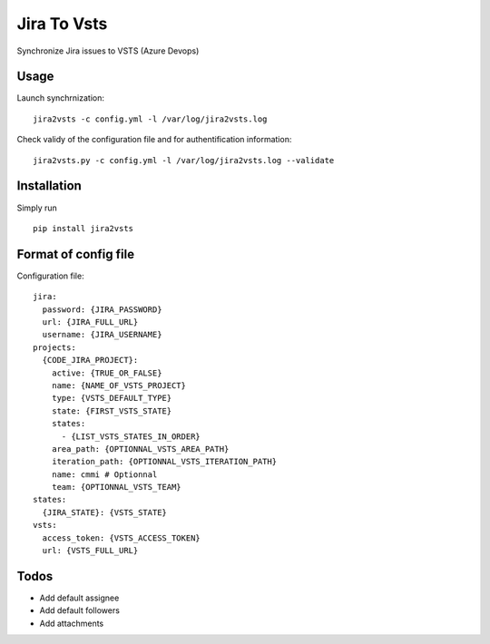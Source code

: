 ============
Jira To Vsts
============

Synchronize Jira issues to VSTS (Azure Devops)

Usage
-----

Launch synchrnization::

    jira2vsts -c config.yml -l /var/log/jira2vsts.log  

Check validy of the configuration file and for authentification information::

    jira2vsts.py -c config.yml -l /var/log/jira2vsts.log --validate  

Installation
------------

Simply run ::

    pip install jira2vsts

Format of config file  
---------------------

Configuration file::

    jira:  
      password: {JIRA_PASSWORD}  
      url: {JIRA_FULL_URL}  
      username: {JIRA_USERNAME}  
    projects:  
      {CODE_JIRA_PROJECT}:  
        active: {TRUE_OR_FALSE}
        name: {NAME_OF_VSTS_PROJECT}  
        type: {VSTS_DEFAULT_TYPE}  
        state: {FIRST_VSTS_STATE} 
        states:
          - {LIST_VSTS_STATES_IN_ORDER} 
        area_path: {OPTIONNAL_VSTS_AREA_PATH}  
        iteration_path: {OPTIONNAL_VSTS_ITERATION_PATH}  
        name: cmmi # Optionnal  
        team: {OPTIONNAL_VSTS_TEAM}  
    states:  
      {JIRA_STATE}: {VSTS_STATE}  
    vsts:  
      access_token: {VSTS_ACCESS_TOKEN}  
      url: {VSTS_FULL_URL}

Todos
-----
  
- Add default assignee
- Add default followers
- Add attachments